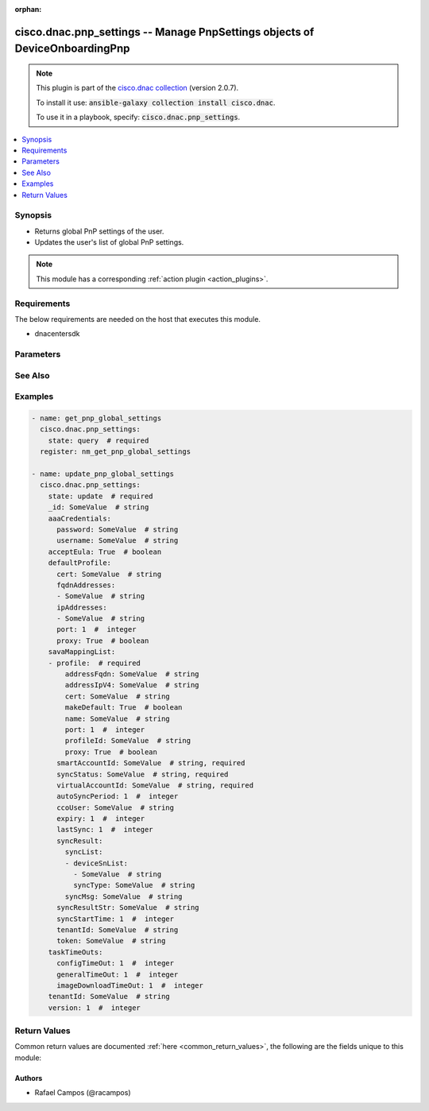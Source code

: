 .. Document meta

:orphan:

.. Anchors

.. _ansible_collections.cisco.dnac.pnp_settings_module:

.. Anchors: short name for ansible.builtin

.. Anchors: aliases



.. Title

cisco.dnac.pnp_settings -- Manage PnpSettings objects of DeviceOnboardingPnp
++++++++++++++++++++++++++++++++++++++++++++++++++++++++++++++++++++++++++++

.. Collection note

.. note::
    This plugin is part of the `cisco.dnac collection <https://galaxy.ansible.com/cisco/dnac>`_ (version 2.0.7).

    To install it use: :code:`ansible-galaxy collection install cisco.dnac`.

    To use it in a playbook, specify: :code:`cisco.dnac.pnp_settings`.

.. version_added

.. versionadded:: 1.0.0 of cisco.dnac

.. contents::
   :local:
   :depth: 1

.. Deprecated


Synopsis
--------

.. Description

- Returns global PnP settings of the user.
- Updates the user's list of global PnP settings.

.. note::
    This module has a corresponding :ref:`action plugin <action_plugins>`.

.. Aliases


.. Requirements

Requirements
------------
The below requirements are needed on the host that executes this module.

- dnacentersdk


.. Options

Parameters
----------

.. raw:: html

    <table  border=0 cellpadding=0 class="documentation-table">
        <tr>
            <th colspan="4">Parameter</th>
            <th>Choices/<font color="blue">Defaults</font></th>
                        <th width="100%">Comments</th>
        </tr>
                    <tr>
                                                                <td colspan="4">
                    <div class="ansibleOptionAnchor" id="parameter-_id"></div>
                    <b>_id</b>
                    <a class="ansibleOptionLink" href="#parameter-_id" title="Permalink to this option"></a>
                    <div style="font-size: small">
                        <span style="color: purple">string</span>
                                                                    </div>
                                                        </td>
                                <td>
                                                                                                                                                            </td>
                                                                <td>
                                            <div>Settings&#x27;s _id.</div>
                                                        </td>
            </tr>
                                <tr>
                                                                <td colspan="4">
                    <div class="ansibleOptionAnchor" id="parameter-aaaCredentials"></div>
                    <b>aaaCredentials</b>
                    <a class="ansibleOptionLink" href="#parameter-aaaCredentials" title="Permalink to this option"></a>
                    <div style="font-size: small">
                        <span style="color: purple">dictionary</span>
                                                                    </div>
                                                        </td>
                                <td>
                                                                                                                                                            </td>
                                                                <td>
                                            <div>Settings&#x27;s aaaCredentials.</div>
                                                        </td>
            </tr>
                                        <tr>
                                                    <td class="elbow-placeholder"></td>
                                                <td colspan="3">
                    <div class="ansibleOptionAnchor" id="parameter-aaaCredentials/password"></div>
                    <b>password</b>
                    <a class="ansibleOptionLink" href="#parameter-aaaCredentials/password" title="Permalink to this option"></a>
                    <div style="font-size: small">
                        <span style="color: purple">string</span>
                                                                    </div>
                                                        </td>
                                <td>
                                                                                                                                                            </td>
                                                                <td>
                                            <div>It is the pnp settings&#x27;s password.</div>
                                                        </td>
            </tr>
                                <tr>
                                                    <td class="elbow-placeholder"></td>
                                                <td colspan="3">
                    <div class="ansibleOptionAnchor" id="parameter-aaaCredentials/username"></div>
                    <b>username</b>
                    <a class="ansibleOptionLink" href="#parameter-aaaCredentials/username" title="Permalink to this option"></a>
                    <div style="font-size: small">
                        <span style="color: purple">string</span>
                                                                    </div>
                                                        </td>
                                <td>
                                                                                                                                                            </td>
                                                                <td>
                                            <div>It is the pnp settings&#x27;s username.</div>
                                                        </td>
            </tr>
                    
                                <tr>
                                                                <td colspan="4">
                    <div class="ansibleOptionAnchor" id="parameter-acceptEula"></div>
                    <b>acceptEula</b>
                    <a class="ansibleOptionLink" href="#parameter-acceptEula" title="Permalink to this option"></a>
                    <div style="font-size: small">
                        <span style="color: purple">boolean</span>
                                                                    </div>
                                                        </td>
                                <td>
                                                                                                                                                                        <ul style="margin: 0; padding: 0"><b>Choices:</b>
                                                                                                                                                                <li>no</li>
                                                                                                                                                                                                <li>yes</li>
                                                                                    </ul>
                                                                            </td>
                                                                <td>
                                            <div>Settings&#x27;s acceptEula.</div>
                                                        </td>
            </tr>
                                <tr>
                                                                <td colspan="4">
                    <div class="ansibleOptionAnchor" id="parameter-defaultProfile"></div>
                    <b>defaultProfile</b>
                    <a class="ansibleOptionLink" href="#parameter-defaultProfile" title="Permalink to this option"></a>
                    <div style="font-size: small">
                        <span style="color: purple">dictionary</span>
                                                                    </div>
                                                        </td>
                                <td>
                                                                                                                                                            </td>
                                                                <td>
                                            <div>Settings&#x27;s defaultProfile.</div>
                                                        </td>
            </tr>
                                        <tr>
                                                    <td class="elbow-placeholder"></td>
                                                <td colspan="3">
                    <div class="ansibleOptionAnchor" id="parameter-defaultProfile/cert"></div>
                    <b>cert</b>
                    <a class="ansibleOptionLink" href="#parameter-defaultProfile/cert" title="Permalink to this option"></a>
                    <div style="font-size: small">
                        <span style="color: purple">string</span>
                                                                    </div>
                                                        </td>
                                <td>
                                                                                                                                                            </td>
                                                                <td>
                                            <div>It is the pnp settings&#x27;s cert.</div>
                                                        </td>
            </tr>
                                <tr>
                                                    <td class="elbow-placeholder"></td>
                                                <td colspan="3">
                    <div class="ansibleOptionAnchor" id="parameter-defaultProfile/fqdnAddresses"></div>
                    <b>fqdnAddresses</b>
                    <a class="ansibleOptionLink" href="#parameter-defaultProfile/fqdnAddresses" title="Permalink to this option"></a>
                    <div style="font-size: small">
                        <span style="color: purple">list</span>
                         / <span style="color: purple">elements=string</span>                                            </div>
                                                        </td>
                                <td>
                                                                                                                                                            </td>
                                                                <td>
                                            <div>It is the pnp settings&#x27;s fqdnAddresses.</div>
                                                        </td>
            </tr>
                                <tr>
                                                    <td class="elbow-placeholder"></td>
                                                <td colspan="3">
                    <div class="ansibleOptionAnchor" id="parameter-defaultProfile/ipAddresses"></div>
                    <b>ipAddresses</b>
                    <a class="ansibleOptionLink" href="#parameter-defaultProfile/ipAddresses" title="Permalink to this option"></a>
                    <div style="font-size: small">
                        <span style="color: purple">list</span>
                         / <span style="color: purple">elements=string</span>                                            </div>
                                                        </td>
                                <td>
                                                                                                                                                            </td>
                                                                <td>
                                            <div>It is the pnp settings&#x27;s ipAddresses.</div>
                                                        </td>
            </tr>
                                <tr>
                                                    <td class="elbow-placeholder"></td>
                                                <td colspan="3">
                    <div class="ansibleOptionAnchor" id="parameter-defaultProfile/port"></div>
                    <b>port</b>
                    <a class="ansibleOptionLink" href="#parameter-defaultProfile/port" title="Permalink to this option"></a>
                    <div style="font-size: small">
                        <span style="color: purple">integer</span>
                                                                    </div>
                                                        </td>
                                <td>
                                                                                                                                                            </td>
                                                                <td>
                                            <div>It is the pnp settings&#x27;s port.</div>
                                                        </td>
            </tr>
                                <tr>
                                                    <td class="elbow-placeholder"></td>
                                                <td colspan="3">
                    <div class="ansibleOptionAnchor" id="parameter-defaultProfile/proxy"></div>
                    <b>proxy</b>
                    <a class="ansibleOptionLink" href="#parameter-defaultProfile/proxy" title="Permalink to this option"></a>
                    <div style="font-size: small">
                        <span style="color: purple">boolean</span>
                                                                    </div>
                                                        </td>
                                <td>
                                                                                                                                                                        <ul style="margin: 0; padding: 0"><b>Choices:</b>
                                                                                                                                                                <li>no</li>
                                                                                                                                                                                                <li>yes</li>
                                                                                    </ul>
                                                                            </td>
                                                                <td>
                                            <div>It is the pnp settings&#x27;s proxy.</div>
                                                        </td>
            </tr>
                    
                                <tr>
                                                                <td colspan="4">
                    <div class="ansibleOptionAnchor" id="parameter-savaMappingList"></div>
                    <b>savaMappingList</b>
                    <a class="ansibleOptionLink" href="#parameter-savaMappingList" title="Permalink to this option"></a>
                    <div style="font-size: small">
                        <span style="color: purple">list</span>
                         / <span style="color: purple">elements=dictionary</span>                                            </div>
                                                        </td>
                                <td>
                                                                                                                                                            </td>
                                                                <td>
                                            <div>Settings&#x27;s savaMappingList (list of objects).</div>
                                                        </td>
            </tr>
                                        <tr>
                                                    <td class="elbow-placeholder"></td>
                                                <td colspan="3">
                    <div class="ansibleOptionAnchor" id="parameter-savaMappingList/autoSyncPeriod"></div>
                    <b>autoSyncPeriod</b>
                    <a class="ansibleOptionLink" href="#parameter-savaMappingList/autoSyncPeriod" title="Permalink to this option"></a>
                    <div style="font-size: small">
                        <span style="color: purple">integer</span>
                                                                    </div>
                                                        </td>
                                <td>
                                                                                                                                                            </td>
                                                                <td>
                                            <div>It is the pnp settings&#x27;s autoSyncPeriod.</div>
                                                        </td>
            </tr>
                                <tr>
                                                    <td class="elbow-placeholder"></td>
                                                <td colspan="3">
                    <div class="ansibleOptionAnchor" id="parameter-savaMappingList/ccoUser"></div>
                    <b>ccoUser</b>
                    <a class="ansibleOptionLink" href="#parameter-savaMappingList/ccoUser" title="Permalink to this option"></a>
                    <div style="font-size: small">
                        <span style="color: purple">string</span>
                                                                    </div>
                                                        </td>
                                <td>
                                                                                                                                                            </td>
                                                                <td>
                                            <div>It is the pnp settings&#x27;s ccoUser.</div>
                                                        </td>
            </tr>
                                <tr>
                                                    <td class="elbow-placeholder"></td>
                                                <td colspan="3">
                    <div class="ansibleOptionAnchor" id="parameter-savaMappingList/expiry"></div>
                    <b>expiry</b>
                    <a class="ansibleOptionLink" href="#parameter-savaMappingList/expiry" title="Permalink to this option"></a>
                    <div style="font-size: small">
                        <span style="color: purple">integer</span>
                                                                    </div>
                                                        </td>
                                <td>
                                                                                                                                                            </td>
                                                                <td>
                                            <div>It is the pnp settings&#x27;s expiry.</div>
                                                        </td>
            </tr>
                                <tr>
                                                    <td class="elbow-placeholder"></td>
                                                <td colspan="3">
                    <div class="ansibleOptionAnchor" id="parameter-savaMappingList/lastSync"></div>
                    <b>lastSync</b>
                    <a class="ansibleOptionLink" href="#parameter-savaMappingList/lastSync" title="Permalink to this option"></a>
                    <div style="font-size: small">
                        <span style="color: purple">integer</span>
                                                                    </div>
                                                        </td>
                                <td>
                                                                                                                                                            </td>
                                                                <td>
                                            <div>It is the pnp settings&#x27;s lastSync.</div>
                                                        </td>
            </tr>
                                <tr>
                                                    <td class="elbow-placeholder"></td>
                                                <td colspan="3">
                    <div class="ansibleOptionAnchor" id="parameter-savaMappingList/profile"></div>
                    <b>profile</b>
                    <a class="ansibleOptionLink" href="#parameter-savaMappingList/profile" title="Permalink to this option"></a>
                    <div style="font-size: small">
                        <span style="color: purple">dictionary</span>
                                                 / <span style="color: red">required</span>                    </div>
                                                        </td>
                                <td>
                                                                                                                                                            </td>
                                                                <td>
                                            <div>It is the pnp settings&#x27;s profile.</div>
                                                        </td>
            </tr>
                                        <tr>
                                                    <td class="elbow-placeholder"></td>
                                    <td class="elbow-placeholder"></td>
                                                <td colspan="2">
                    <div class="ansibleOptionAnchor" id="parameter-savaMappingList/profile/addressFqdn"></div>
                    <b>addressFqdn</b>
                    <a class="ansibleOptionLink" href="#parameter-savaMappingList/profile/addressFqdn" title="Permalink to this option"></a>
                    <div style="font-size: small">
                        <span style="color: purple">string</span>
                                                                    </div>
                                                        </td>
                                <td>
                                                                                                                                                            </td>
                                                                <td>
                                            <div>It is the pnp settings&#x27;s addressFqdn.</div>
                                                        </td>
            </tr>
                                <tr>
                                                    <td class="elbow-placeholder"></td>
                                    <td class="elbow-placeholder"></td>
                                                <td colspan="2">
                    <div class="ansibleOptionAnchor" id="parameter-savaMappingList/profile/addressIpV4"></div>
                    <b>addressIpV4</b>
                    <a class="ansibleOptionLink" href="#parameter-savaMappingList/profile/addressIpV4" title="Permalink to this option"></a>
                    <div style="font-size: small">
                        <span style="color: purple">string</span>
                                                                    </div>
                                                        </td>
                                <td>
                                                                                                                                                            </td>
                                                                <td>
                                            <div>It is the pnp settings&#x27;s addressIpV4.</div>
                                                        </td>
            </tr>
                                <tr>
                                                    <td class="elbow-placeholder"></td>
                                    <td class="elbow-placeholder"></td>
                                                <td colspan="2">
                    <div class="ansibleOptionAnchor" id="parameter-savaMappingList/profile/cert"></div>
                    <b>cert</b>
                    <a class="ansibleOptionLink" href="#parameter-savaMappingList/profile/cert" title="Permalink to this option"></a>
                    <div style="font-size: small">
                        <span style="color: purple">string</span>
                                                                    </div>
                                                        </td>
                                <td>
                                                                                                                                                            </td>
                                                                <td>
                                            <div>It is the pnp settings&#x27;s cert.</div>
                                                        </td>
            </tr>
                                <tr>
                                                    <td class="elbow-placeholder"></td>
                                    <td class="elbow-placeholder"></td>
                                                <td colspan="2">
                    <div class="ansibleOptionAnchor" id="parameter-savaMappingList/profile/makeDefault"></div>
                    <b>makeDefault</b>
                    <a class="ansibleOptionLink" href="#parameter-savaMappingList/profile/makeDefault" title="Permalink to this option"></a>
                    <div style="font-size: small">
                        <span style="color: purple">boolean</span>
                                                                    </div>
                                                        </td>
                                <td>
                                                                                                                                                                        <ul style="margin: 0; padding: 0"><b>Choices:</b>
                                                                                                                                                                <li>no</li>
                                                                                                                                                                                                <li>yes</li>
                                                                                    </ul>
                                                                            </td>
                                                                <td>
                                            <div>It is the pnp settings&#x27;s makeDefault.</div>
                                                        </td>
            </tr>
                                <tr>
                                                    <td class="elbow-placeholder"></td>
                                    <td class="elbow-placeholder"></td>
                                                <td colspan="2">
                    <div class="ansibleOptionAnchor" id="parameter-savaMappingList/profile/name"></div>
                    <b>name</b>
                    <a class="ansibleOptionLink" href="#parameter-savaMappingList/profile/name" title="Permalink to this option"></a>
                    <div style="font-size: small">
                        <span style="color: purple">string</span>
                                                                    </div>
                                                        </td>
                                <td>
                                                                                                                                                            </td>
                                                                <td>
                                            <div>It is the pnp settings&#x27;s name.</div>
                                                        </td>
            </tr>
                                <tr>
                                                    <td class="elbow-placeholder"></td>
                                    <td class="elbow-placeholder"></td>
                                                <td colspan="2">
                    <div class="ansibleOptionAnchor" id="parameter-savaMappingList/profile/port"></div>
                    <b>port</b>
                    <a class="ansibleOptionLink" href="#parameter-savaMappingList/profile/port" title="Permalink to this option"></a>
                    <div style="font-size: small">
                        <span style="color: purple">integer</span>
                                                                    </div>
                                                        </td>
                                <td>
                                                                                                                                                            </td>
                                                                <td>
                                            <div>It is the pnp settings&#x27;s port.</div>
                                                        </td>
            </tr>
                                <tr>
                                                    <td class="elbow-placeholder"></td>
                                    <td class="elbow-placeholder"></td>
                                                <td colspan="2">
                    <div class="ansibleOptionAnchor" id="parameter-savaMappingList/profile/profileId"></div>
                    <b>profileId</b>
                    <a class="ansibleOptionLink" href="#parameter-savaMappingList/profile/profileId" title="Permalink to this option"></a>
                    <div style="font-size: small">
                        <span style="color: purple">string</span>
                                                                    </div>
                                                        </td>
                                <td>
                                                                                                                                                            </td>
                                                                <td>
                                            <div>It is the pnp settings&#x27;s profileId.</div>
                                                        </td>
            </tr>
                                <tr>
                                                    <td class="elbow-placeholder"></td>
                                    <td class="elbow-placeholder"></td>
                                                <td colspan="2">
                    <div class="ansibleOptionAnchor" id="parameter-savaMappingList/profile/proxy"></div>
                    <b>proxy</b>
                    <a class="ansibleOptionLink" href="#parameter-savaMappingList/profile/proxy" title="Permalink to this option"></a>
                    <div style="font-size: small">
                        <span style="color: purple">boolean</span>
                                                                    </div>
                                                        </td>
                                <td>
                                                                                                                                                                        <ul style="margin: 0; padding: 0"><b>Choices:</b>
                                                                                                                                                                <li>no</li>
                                                                                                                                                                                                <li>yes</li>
                                                                                    </ul>
                                                                            </td>
                                                                <td>
                                            <div>It is the pnp settings&#x27;s proxy.</div>
                                                        </td>
            </tr>
                    
                                <tr>
                                                    <td class="elbow-placeholder"></td>
                                                <td colspan="3">
                    <div class="ansibleOptionAnchor" id="parameter-savaMappingList/smartAccountId"></div>
                    <b>smartAccountId</b>
                    <a class="ansibleOptionLink" href="#parameter-savaMappingList/smartAccountId" title="Permalink to this option"></a>
                    <div style="font-size: small">
                        <span style="color: purple">string</span>
                                                 / <span style="color: red">required</span>                    </div>
                                                        </td>
                                <td>
                                                                                                                                                            </td>
                                                                <td>
                                            <div>It is the pnp settings&#x27;s smartAccountId.</div>
                                                        </td>
            </tr>
                                <tr>
                                                    <td class="elbow-placeholder"></td>
                                                <td colspan="3">
                    <div class="ansibleOptionAnchor" id="parameter-savaMappingList/syncResult"></div>
                    <b>syncResult</b>
                    <a class="ansibleOptionLink" href="#parameter-savaMappingList/syncResult" title="Permalink to this option"></a>
                    <div style="font-size: small">
                        <span style="color: purple">dictionary</span>
                                                                    </div>
                                                        </td>
                                <td>
                                                                                                                                                            </td>
                                                                <td>
                                            <div>It is the pnp settings&#x27;s syncResult.</div>
                                                        </td>
            </tr>
                                        <tr>
                                                    <td class="elbow-placeholder"></td>
                                    <td class="elbow-placeholder"></td>
                                                <td colspan="2">
                    <div class="ansibleOptionAnchor" id="parameter-savaMappingList/syncResult/syncList"></div>
                    <b>syncList</b>
                    <a class="ansibleOptionLink" href="#parameter-savaMappingList/syncResult/syncList" title="Permalink to this option"></a>
                    <div style="font-size: small">
                        <span style="color: purple">list</span>
                         / <span style="color: purple">elements=dictionary</span>                                            </div>
                                                        </td>
                                <td>
                                                                                                                                                            </td>
                                                                <td>
                                            <div>It is the pnp settings&#x27;s syncList.</div>
                                                        </td>
            </tr>
                                        <tr>
                                                    <td class="elbow-placeholder"></td>
                                    <td class="elbow-placeholder"></td>
                                    <td class="elbow-placeholder"></td>
                                                <td colspan="1">
                    <div class="ansibleOptionAnchor" id="parameter-savaMappingList/syncResult/syncList/deviceSnList"></div>
                    <b>deviceSnList</b>
                    <a class="ansibleOptionLink" href="#parameter-savaMappingList/syncResult/syncList/deviceSnList" title="Permalink to this option"></a>
                    <div style="font-size: small">
                        <span style="color: purple">list</span>
                         / <span style="color: purple">elements=string</span>                                            </div>
                                                        </td>
                                <td>
                                                                                                                                                            </td>
                                                                <td>
                                            <div>It is the pnp settings&#x27;s deviceSnList.</div>
                                                        </td>
            </tr>
                                <tr>
                                                    <td class="elbow-placeholder"></td>
                                    <td class="elbow-placeholder"></td>
                                    <td class="elbow-placeholder"></td>
                                                <td colspan="1">
                    <div class="ansibleOptionAnchor" id="parameter-savaMappingList/syncResult/syncList/syncType"></div>
                    <b>syncType</b>
                    <a class="ansibleOptionLink" href="#parameter-savaMappingList/syncResult/syncList/syncType" title="Permalink to this option"></a>
                    <div style="font-size: small">
                        <span style="color: purple">string</span>
                                                                    </div>
                                                        </td>
                                <td>
                                                                                                                                                            </td>
                                                                <td>
                                            <div>It is the pnp settings&#x27;s syncType.</div>
                                                        </td>
            </tr>
                    
                                <tr>
                                                    <td class="elbow-placeholder"></td>
                                    <td class="elbow-placeholder"></td>
                                                <td colspan="2">
                    <div class="ansibleOptionAnchor" id="parameter-savaMappingList/syncResult/syncMsg"></div>
                    <b>syncMsg</b>
                    <a class="ansibleOptionLink" href="#parameter-savaMappingList/syncResult/syncMsg" title="Permalink to this option"></a>
                    <div style="font-size: small">
                        <span style="color: purple">string</span>
                                                                    </div>
                                                        </td>
                                <td>
                                                                                                                                                            </td>
                                                                <td>
                                            <div>It is the pnp settings&#x27;s syncMsg.</div>
                                                        </td>
            </tr>
                    
                                <tr>
                                                    <td class="elbow-placeholder"></td>
                                                <td colspan="3">
                    <div class="ansibleOptionAnchor" id="parameter-savaMappingList/syncResultStr"></div>
                    <b>syncResultStr</b>
                    <a class="ansibleOptionLink" href="#parameter-savaMappingList/syncResultStr" title="Permalink to this option"></a>
                    <div style="font-size: small">
                        <span style="color: purple">string</span>
                                                                    </div>
                                                        </td>
                                <td>
                                                                                                                                                            </td>
                                                                <td>
                                            <div>It is the pnp settings&#x27;s syncResultStr.</div>
                                                        </td>
            </tr>
                                <tr>
                                                    <td class="elbow-placeholder"></td>
                                                <td colspan="3">
                    <div class="ansibleOptionAnchor" id="parameter-savaMappingList/syncStartTime"></div>
                    <b>syncStartTime</b>
                    <a class="ansibleOptionLink" href="#parameter-savaMappingList/syncStartTime" title="Permalink to this option"></a>
                    <div style="font-size: small">
                        <span style="color: purple">integer</span>
                                                                    </div>
                                                        </td>
                                <td>
                                                                                                                                                            </td>
                                                                <td>
                                            <div>It is the pnp settings&#x27;s syncStartTime.</div>
                                                        </td>
            </tr>
                                <tr>
                                                    <td class="elbow-placeholder"></td>
                                                <td colspan="3">
                    <div class="ansibleOptionAnchor" id="parameter-savaMappingList/syncStatus"></div>
                    <b>syncStatus</b>
                    <a class="ansibleOptionLink" href="#parameter-savaMappingList/syncStatus" title="Permalink to this option"></a>
                    <div style="font-size: small">
                        <span style="color: purple">string</span>
                                                 / <span style="color: red">required</span>                    </div>
                                                        </td>
                                <td>
                                                                                                                                                            </td>
                                                                <td>
                                            <div>It is the pnp settings&#x27;s syncStatus.</div>
                                                        </td>
            </tr>
                                <tr>
                                                    <td class="elbow-placeholder"></td>
                                                <td colspan="3">
                    <div class="ansibleOptionAnchor" id="parameter-savaMappingList/tenantId"></div>
                    <b>tenantId</b>
                    <a class="ansibleOptionLink" href="#parameter-savaMappingList/tenantId" title="Permalink to this option"></a>
                    <div style="font-size: small">
                        <span style="color: purple">string</span>
                                                                    </div>
                                                        </td>
                                <td>
                                                                                                                                                            </td>
                                                                <td>
                                            <div>It is the pnp settings&#x27;s tenantId.</div>
                                                        </td>
            </tr>
                                <tr>
                                                    <td class="elbow-placeholder"></td>
                                                <td colspan="3">
                    <div class="ansibleOptionAnchor" id="parameter-savaMappingList/token"></div>
                    <b>token</b>
                    <a class="ansibleOptionLink" href="#parameter-savaMappingList/token" title="Permalink to this option"></a>
                    <div style="font-size: small">
                        <span style="color: purple">string</span>
                                                                    </div>
                                                        </td>
                                <td>
                                                                                                                                                            </td>
                                                                <td>
                                            <div>It is the pnp settings&#x27;s token.</div>
                                                        </td>
            </tr>
                                <tr>
                                                    <td class="elbow-placeholder"></td>
                                                <td colspan="3">
                    <div class="ansibleOptionAnchor" id="parameter-savaMappingList/virtualAccountId"></div>
                    <b>virtualAccountId</b>
                    <a class="ansibleOptionLink" href="#parameter-savaMappingList/virtualAccountId" title="Permalink to this option"></a>
                    <div style="font-size: small">
                        <span style="color: purple">string</span>
                                                 / <span style="color: red">required</span>                    </div>
                                                        </td>
                                <td>
                                                                                                                                                            </td>
                                                                <td>
                                            <div>It is the pnp settings&#x27;s virtualAccountId.</div>
                                                        </td>
            </tr>
                    
                                <tr>
                                                                <td colspan="4">
                    <div class="ansibleOptionAnchor" id="parameter-taskTimeOuts"></div>
                    <b>taskTimeOuts</b>
                    <a class="ansibleOptionLink" href="#parameter-taskTimeOuts" title="Permalink to this option"></a>
                    <div style="font-size: small">
                        <span style="color: purple">dictionary</span>
                                                                    </div>
                                                        </td>
                                <td>
                                                                                                                                                            </td>
                                                                <td>
                                            <div>Settings&#x27;s taskTimeOuts.</div>
                                                        </td>
            </tr>
                                        <tr>
                                                    <td class="elbow-placeholder"></td>
                                                <td colspan="3">
                    <div class="ansibleOptionAnchor" id="parameter-taskTimeOuts/configTimeOut"></div>
                    <b>configTimeOut</b>
                    <a class="ansibleOptionLink" href="#parameter-taskTimeOuts/configTimeOut" title="Permalink to this option"></a>
                    <div style="font-size: small">
                        <span style="color: purple">integer</span>
                                                                    </div>
                                                        </td>
                                <td>
                                                                                                                                                            </td>
                                                                <td>
                                            <div>It is the pnp settings&#x27;s configTimeOut.</div>
                                                        </td>
            </tr>
                                <tr>
                                                    <td class="elbow-placeholder"></td>
                                                <td colspan="3">
                    <div class="ansibleOptionAnchor" id="parameter-taskTimeOuts/generalTimeOut"></div>
                    <b>generalTimeOut</b>
                    <a class="ansibleOptionLink" href="#parameter-taskTimeOuts/generalTimeOut" title="Permalink to this option"></a>
                    <div style="font-size: small">
                        <span style="color: purple">integer</span>
                                                                    </div>
                                                        </td>
                                <td>
                                                                                                                                                            </td>
                                                                <td>
                                            <div>It is the pnp settings&#x27;s generalTimeOut.</div>
                                                        </td>
            </tr>
                                <tr>
                                                    <td class="elbow-placeholder"></td>
                                                <td colspan="3">
                    <div class="ansibleOptionAnchor" id="parameter-taskTimeOuts/imageDownloadTimeOut"></div>
                    <b>imageDownloadTimeOut</b>
                    <a class="ansibleOptionLink" href="#parameter-taskTimeOuts/imageDownloadTimeOut" title="Permalink to this option"></a>
                    <div style="font-size: small">
                        <span style="color: purple">integer</span>
                                                                    </div>
                                                        </td>
                                <td>
                                                                                                                                                            </td>
                                                                <td>
                                            <div>It is the pnp settings&#x27;s imageDownloadTimeOut.</div>
                                                        </td>
            </tr>
                    
                                <tr>
                                                                <td colspan="4">
                    <div class="ansibleOptionAnchor" id="parameter-tenantId"></div>
                    <b>tenantId</b>
                    <a class="ansibleOptionLink" href="#parameter-tenantId" title="Permalink to this option"></a>
                    <div style="font-size: small">
                        <span style="color: purple">string</span>
                                                                    </div>
                                                        </td>
                                <td>
                                                                                                                                                            </td>
                                                                <td>
                                            <div>Settings&#x27;s tenantId.</div>
                                                        </td>
            </tr>
                                <tr>
                                                                <td colspan="4">
                    <div class="ansibleOptionAnchor" id="parameter-version"></div>
                    <b>version</b>
                    <a class="ansibleOptionLink" href="#parameter-version" title="Permalink to this option"></a>
                    <div style="font-size: small">
                        <span style="color: purple">integer</span>
                                                                    </div>
                                                        </td>
                                <td>
                                                                                                                                                            </td>
                                                                <td>
                                            <div>Settings&#x27;s version.</div>
                                                        </td>
            </tr>
                        </table>
    <br/>

.. Notes


.. Seealso

See Also
--------

.. seealso::

   :ref:`cisco.dnac.plugins.module_utils.definitions.pnp_settings <ansible_collections.cisco.dnac.plugins.module_utils.definitions.pnp_settings_module>`
      The official documentation on the **cisco.dnac.plugins.module_utils.definitions.pnp_settings** module.
   `PnpSettings reference <https://developer.cisco.com/docs/dna-center/api/1-3-3-x>`_
       Complete reference of the PnpSettings object model.
   `PnpSettings reference <https://dnacentersdk.readthedocs.io/en/latest/api/api.html#v2-1-1-summary>`_
       SDK reference.

.. Examples

Examples
--------

.. code-block:: yaml+jinja

    
    - name: get_pnp_global_settings
      cisco.dnac.pnp_settings:
        state: query  # required
      register: nm_get_pnp_global_settings

    - name: update_pnp_global_settings
      cisco.dnac.pnp_settings:
        state: update  # required
        _id: SomeValue  # string
        aaaCredentials:
          password: SomeValue  # string
          username: SomeValue  # string
        acceptEula: True  # boolean
        defaultProfile:
          cert: SomeValue  # string
          fqdnAddresses:
          - SomeValue  # string
          ipAddresses:
          - SomeValue  # string
          port: 1  #  integer
          proxy: True  # boolean
        savaMappingList:
        - profile:  # required
            addressFqdn: SomeValue  # string
            addressIpV4: SomeValue  # string
            cert: SomeValue  # string
            makeDefault: True  # boolean
            name: SomeValue  # string
            port: 1  #  integer
            profileId: SomeValue  # string
            proxy: True  # boolean
          smartAccountId: SomeValue  # string, required
          syncStatus: SomeValue  # string, required
          virtualAccountId: SomeValue  # string, required
          autoSyncPeriod: 1  #  integer
          ccoUser: SomeValue  # string
          expiry: 1  #  integer
          lastSync: 1  #  integer
          syncResult:
            syncList:
            - deviceSnList:
              - SomeValue  # string
              syncType: SomeValue  # string
            syncMsg: SomeValue  # string
          syncResultStr: SomeValue  # string
          syncStartTime: 1  #  integer
          tenantId: SomeValue  # string
          token: SomeValue  # string
        taskTimeOuts:
          configTimeOut: 1  #  integer
          generalTimeOut: 1  #  integer
          imageDownloadTimeOut: 1  #  integer
        tenantId: SomeValue  # string
        version: 1  #  integer





.. Facts


.. Return values

Return Values
-------------
Common return values are documented :ref:`here <common_return_values>`, the following are the fields unique to this module:

.. raw:: html

    <table border=0 cellpadding=0 class="documentation-table">
        <tr>
            <th colspan="1">Key</th>
            <th>Returned</th>
            <th width="100%">Description</th>
        </tr>
                    <tr>
                                <td colspan="1">
                    <div class="ansibleOptionAnchor" id="return-dnac_response"></div>
                    <b>dnac_response</b>
                    <a class="ansibleOptionLink" href="#return-dnac_response" title="Permalink to this return value"></a>
                    <div style="font-size: small">
                      <span style="color: purple">dictionary</span>
                                          </div>
                                    </td>
                <td>always</td>
                <td>
                                            <div>A dictionary with the response returned by the DNA Center Python SDK</div>
                                        <br/>
                                            <div style="font-size: smaller"><b>Sample:</b></div>
                                                <div style="font-size: smaller; color: blue; word-wrap: break-word; word-break: break-all;">{&#x27;response&#x27;: 29, &#x27;version&#x27;: &#x27;1.0&#x27;}</div>
                                    </td>
            </tr>
                                <tr>
                                <td colspan="1">
                    <div class="ansibleOptionAnchor" id="return-missing_params"></div>
                    <b>missing_params</b>
                    <a class="ansibleOptionLink" href="#return-missing_params" title="Permalink to this return value"></a>
                    <div style="font-size: small">
                      <span style="color: purple">list</span>
                       / <span style="color: purple">elements=string</span>                    </div>
                                    </td>
                <td>when the function request schema is not satisfied</td>
                <td>
                                            <div>Provided arguments do not comply with the schema of the DNA Center Python SDK function</div>
                                        <br/>
                                    </td>
            </tr>
                                <tr>
                                <td colspan="1">
                    <div class="ansibleOptionAnchor" id="return-sdk_function"></div>
                    <b>sdk_function</b>
                    <a class="ansibleOptionLink" href="#return-sdk_function" title="Permalink to this return value"></a>
                    <div style="font-size: small">
                      <span style="color: purple">string</span>
                                          </div>
                                    </td>
                <td>always</td>
                <td>
                                            <div>The DNA Center SDK function used to execute the task</div>
                                        <br/>
                                            <div style="font-size: smaller"><b>Sample:</b></div>
                                                <div style="font-size: smaller; color: blue; word-wrap: break-word; word-break: break-all;">device_onboarding_pnp.get_pnp_global_settings</div>
                                    </td>
            </tr>
                        </table>
    <br/><br/>

..  Status (Presently only deprecated)


.. Authors

Authors
~~~~~~~

- Rafael Campos (@racampos)



.. Parsing errors

